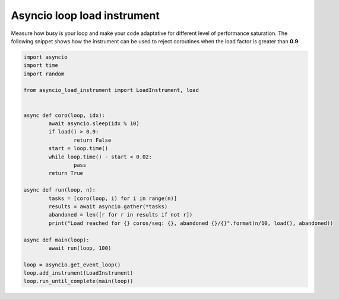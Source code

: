 ============================
Asyncio loop load instrument
============================

Measure how busy is your loop and make your code adaptative for different level of performance saturation.
The following snippet shows how the instrument can be used to reject coroutines when the load factor is greater
than **0.9**:

.. code-block:: python

	import asyncio
	import time
	import random

	from asyncio_load_instrument import LoadInstrument, load


	async def coro(loop, idx):
		await asyncio.sleep(idx % 10)
		if load() > 0.9:
			return False
		start = loop.time()
		while loop.time() - start < 0.02:
			pass
		return True

	async def run(loop, n):
		tasks = [coro(loop, i) for i in range(n)]
		results = await asyncio.gather(*tasks)
		abandoned = len([r for r in results if not r])
		print("Load reached for {} coros/seq: {}, abandoned {}/{}".format(n/10, load(), abandoned))

	async def main(loop):
		await run(loop, 100)

	loop = asyncio.get_event_loop()
	loop.add_instrument(LoadInstrument)
	loop.run_until_complete(main(loop))

